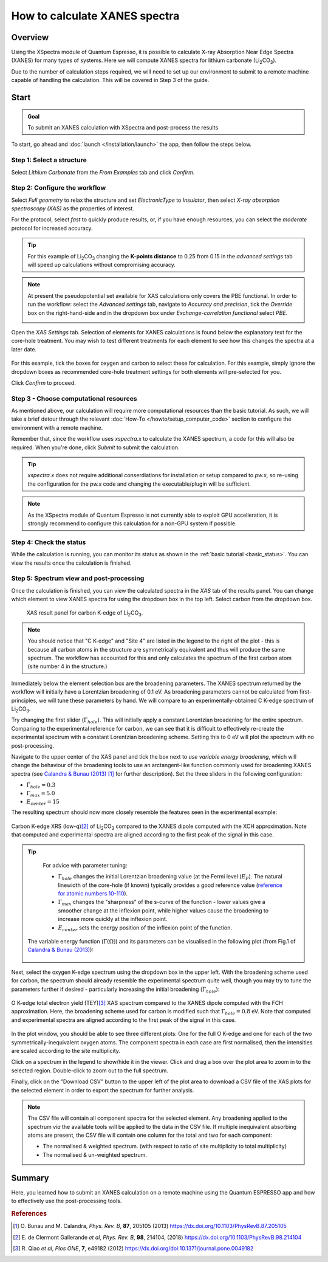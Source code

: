 ==============================
How to calculate XANES spectra
==============================

Overview
--------

Using the XSpectra module of Quantum Espresso, it is possible to calculate X-ray Absorption Near Edge Spectra (XANES) for many types of systems. Here we will compute XANES spectra for lithium carbonate (Li\ :sub:`2`\ CO\ :sub:`3`).

Due to the number of calculation steps required, we will need to set up our environment to submit to a remote machine capable of handling the calculation. This will be covered in Step 3 of the guide.

Start
-----

.. admonition:: Goal

    To submit an XANES calculation with XSpectra and post-process the results

To start, go ahead and :doc:`launch </installation/launch>` the app, then follow the steps below.

Step 1: Select a structure
**************************

Select `Lithium Carbonate` from the `From Examples` tab and click `Confirm`.

.. image:: ../_static/images/XAS_Plugin_Structure_Panel-Li2CO3.png

Step 2: Configure the workflow
******************************

Select `Full geometry` to relax the structure and set `ElectronicType` to `Insulator`, then select `X-ray absorption spectroscopy (XAS)` as the properties of interest.

For the protocol, select `fast` to quickly produce results, or, if you have enough resources, you can select the `moderate` protocol for increased accuracy.

.. tip::
    For this example of Li\ :sub:`2`\ CO\ :sub:`3` changing the **K-points distance** to 0.25 from 0.15 in the `advanced settings` tab will speed up calculations without compromising accuracy.

.. note::
    At present the pseudopotential set available for XAS calculations only covers the PBE functional. In order to run the workflow: select the `Advanced settings` tab, navigate to `Accuracy and precision`, tick the `Override` box on the right-hand-side and in the dropdown box under `Exchange-correlation functional` select `PBE`.

    .. image:: ../_static/images/XAS_Plugin-Set_Adv_Options-Alt-Annotated-Cropped.png
        :scale: 55 %
        :align: center

Open the `XAS Settings` tab. Selection of elements for XANES calculations is found below the explanatory text for the core-hole treatment. You may wish to test different treatments for each element to see how this changes the spectra at a later date.

    .. image:: ../_static/images/XAS_Plugin_Setting_Panel-Annotated-Cropped.png
        :scale: 75 %
        :align: center

For this example, tick the boxes for oxygen and carbon to select these for calculation. For this example, simply ignore the dropdown boxes as recommended core-hole treatment settings for both elements will pre-selected for you.

Click `Confirm` to proceed.

Step 3 - Choose computational resources
***************************************

As mentioned above, our calculation will require more computational resources than the basic tutorial. As such, we will take a brief detour through the relevant :doc:`How-To </howto/setup_computer_code>` section to configure the environment with a remote machine.

Remember that, since the workflow uses `xspectra.x` to calculate the XANES spectrum, a code for this will also be required. When you're done, click `Submit` to submit the calculation.

.. tip::
    `xspectra.x` does not require additional conserdiations for installation or setup compared to `pw.x`, so re-using the configuration for the `pw.x` code and changing the executable/plugin will be sufficient.

.. note::
    As the XSpectra module of Quantum Espresso is not currently able to exploit GPU accelleration, it is strongly recommend to configure this calculation for a non-GPU system if possible.

Step 4: Check the status
************************

While the calculation is running, you can monitor its status as shown in the :ref:`basic tutorial <basic_status>`. You can view the results once the calculation is finished.

Step 5: Spectrum view and post-processing
*****************************************

Once the calculation is finished, you can view the calculated spectra in the `XAS` tab of the results panel. You can change which element to view XANES spectra for using the dropdown box in the top left. Select carbon from the dropdown box.

    .. figure:: ../_static/images/XAS_Plugin_Result_Panel-Carbon-Annotated-Cropped.png
        :scale: 65 %
        :align: center

        XAS result panel for carbon K-edge of Li\ :sub:`2`\ CO\ :sub:`3`.

.. note::
    You should notice that "C K-edge" and "Site 4" are listed in the legend to the right of the plot - this is because all carbon atoms in the structure are symmetrically equivalent and thus will produce the same spectrum. The workflow has accounted for this and only calculates the spectrum of the first carbon atom (site number 4 in the structure.)

Immediately below the element selection box are the broadening parameters. The XANES spectrum returned by the workflow will initially have a Lorentzian broadening of 0.1 eV. As broadening parameters cannot be calculated from first-principles, we will tune these parameters by hand. We will compare to an experimentally-obtained C K-edge spectrum of Li\ :sub:`2`\ CO\ :sub:`3`.

Try changing the first slider (:math:`\Gamma_{hole}`). This will initially apply a constant Lorentzian broadening for the entire spectrum. Comparing to the experimental reference for carbon, we can see that it is difficult to effectively re-create the experimental spectrum with a constant Lorentzian broadening scheme. Setting this to 0 eV will plot the spectrum with no post-processing.

Navigate to the upper center of the XAS panel and tick the box next to `use variable energy broadening`, which will change the behaviour of the broadening tools to use an arctangent-like function commonly used for broadening XANES spectra (see `Calandra & Bunau (2013)`_ [1]_ for further description). Set the three sliders in the following configuration:

* :math:`\Gamma_{hole} = 0.3`
* :math:`\Gamma_{max} = 5.0`
* :math:`E_{center} = 15`

The resulting spectrum should now more closely resemble the features seen in the experimental example:

.. figure:: ../_static/images/Li2CO3_Example-C_K-edge-XCH_Only-Cropped.png
    :scale: 75 %
    :align: center

    Carbon K-edge XRS (low-q)\ [2]_ of Li\ :sub:`2`\ CO\ :sub:`3` compared to the XANES dipole computed with the XCH approximation. Note that computed and experimental spectra are aligned according to the first peak of the signal in this case.

.. tip::
    For advice with parameter tuning:

    * :math:`\Gamma_{hole}` changes the initial Lorentzian broadening value (at the Fermi level (:math:`E_{F}`). The natural linewidth of the core-hole (if known) typically provides a good reference value (`reference for atomic numbers 10-110`_).
    * :math:`\Gamma_{max}` changes the "sharpness" of the s-curve of the function - lower values give a smoother change at the inflexion point, while higher values cause the broadening to increase more quickly at the inflexion point.
    * :math:`E_{center}` sets the energy position of the inflexion point of the function.

   The variable energy function (:math:`\Gamma(\Omega)`) and its parameters can be visualised in the following plot (from Fig.1 of `Calandra & Bunau (2013)`_):

    .. image:: ../_static/images/Calandra_Bunau-PRB-205105-2013-gamma_func_plot.png
        :scale: 33 %
        :align: center


Next, select the oxygen K-edge spectrum using the dropdown box in the upper left. With the broadening scheme used for carbon, the spectrum should already resemble the experimental spectrum quite well, though you may try to tune the parameters further if desired - particularly increasing the initial broadening (:math:`\Gamma_{hole}`):

.. figure:: ../_static/images/Li2CO3_Example-O_K-edge-FCH_Only-Cropped.png
    :scale: 75 %
    :align: center

    O K-edge total electron yield (TEY)\ [3]_ XAS spectrum compared to the XANES dipole computed with the FCH approximation. Here, the broadening scheme used for carbon is modified such that :math:`\Gamma_{hole} = 0.8` eV. Note that computed and experimental spectra are aligned according to the first peak of the signal in this case.

In the plot window, you should be able to see three different plots: One for the full O K-edge and one for each of the two symmetrically-inequivalent oxygen atoms. The component spectra in each case are first normalised, then the intensities are scaled according to the site multiplicity.

.. image:: ../_static/images/XAS_Plugin_Result_Panel-Oxygen.png

Click on a spectrum in the legend to show/hide it in the viewer. Click and drag a box over the plot area to zoom in to the selected region. Double-click to zoom out to the full spectrum.

Finally, click on the "Download CSV" button to the upper left of the plot area to download a CSV file of the XAS plots for the selected element in order to export the spectrum for further analysis.

.. note::
    The CSV file will contain all component spectra for the selected element. Any broadening applied to the spectrum *via* the available tools will be applied to the data in the CSV file. If multiple inequivalent absorbing atoms are present, the CSV file will contain one column for the total and two for each component:

    * The normalised & weighted spectrum. (with respect to ratio of site multiplicity to total multiplicity)
    * The normalised & un-weighted spectrum.

Summary
-------

Here, you learned how to submit an XANES calculation on a remote machine using the Quantum ESPRESSO app and how to effectively use the post-processing tools.

.. rubric:: References

.. [1] O\. Bunau and M. Calandra, *Phys. Rev. B*, **87**, 205105 (2013) https://dx.doi.org/10.1103/PhysRevB.87.205105
.. [2] E\. de Clermont Gallerande *et al*, *Phys. Rev. B*, **98**, 214104, (2018) https://dx.doi.org/10.1103/PhysRevB.98.214104
.. [3] R\. Qiao *et al*, *Plos ONE*, **7**, e49182 (2012) https://dx.doi.org/doi:10.1371/journal.pone.0049182

.. _reference for atomic numbers 10-110: https://dx.doi.org/10.1063/1.555595
.. _inelastic mean free path: https://dx.doi.org/10.1002/sia.740010103
.. _Calandra & Bunau (2013): https://dx.doi.org/10.1103/PhysRevB.87.205105
